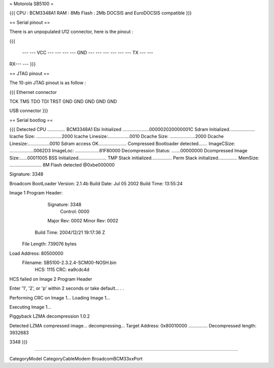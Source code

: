 = Motorola SB5100 =

{{{
CPU : BCM3348A1
RAM : 8Mb
Flash : 2Mb
DOCSIS and EuroDOCSIS compatible
}}}

== Serial pinout ==

There is an unpopulated U12 connector, here is the pinout :

{{{

  ---  --- VCC
  ---  ---
  ---  --- GND
  ---  ---
  ---  ---
  ---  --- TX
  ---  ---
RX---  ---
}}}

== JTAG pinout ==

The 10-pin JTAG pinout is as follow :

{{{
Ethernet connector

TCK  TMS  TDO  TDI  TRST
GND  GND  GND  GND  GND

USB connector
}}}


== Serial bootlog ==

{{{
Detected CPU .............. BCM3348A1
Ebi Initialized .....................000002020000001C
Sdram Initialized....................
Icache Size: ....................2000
Icache Linesize:.................0010
Dcache Size: ....................2000
Dcache Linesize:.................0010
Sdram access OK......................
Compressed Bootloader detected.......
ImageCSize: ...................0062D3
ImageLoc: ...................81F80000
Decompression Status: .......00000000
Dcompressed Image Size:......00011005
BSS Initialized......................
TMP Stack initialized................
Perm Stack initialized...............
MemSize: ......................... 8M
Flash detected @0xbe000000

Signature: 3348


Broadcom BootLoader Version: 2.1.4b
Build Date: Jul 05 2002
Build Time: 13:55:24

Image 1 Program Header:
   Signature: 3348
     Control: 0000
   Major Rev: 0002
   Minor Rev: 0002
  Build Time: 2004/12/21 19:17:36 Z
 File Length: 739076 bytes
Load Address: 80500000
    Filename: SB5100-2.3.2.4-SCM00-NOSH.bin
         HCS: 1115
         CRC: ea9cdc4d


HCS failed on Image 2 Program Header


Enter '1', '2', or 'p' within 2 seconds or take default...
. .

Performing CRC on Image 1...
Loading Image 1...

Executing Image 1...



Piggyback LZMA decompression 1.0.2

Detected LZMA compressed image... decompressing...
Target Address: 0x80010000
...............
Decompressed length: 3932683

3348
}}}

----

CategoryModel CategoryCableModem BroadcomBCM33xxPort
